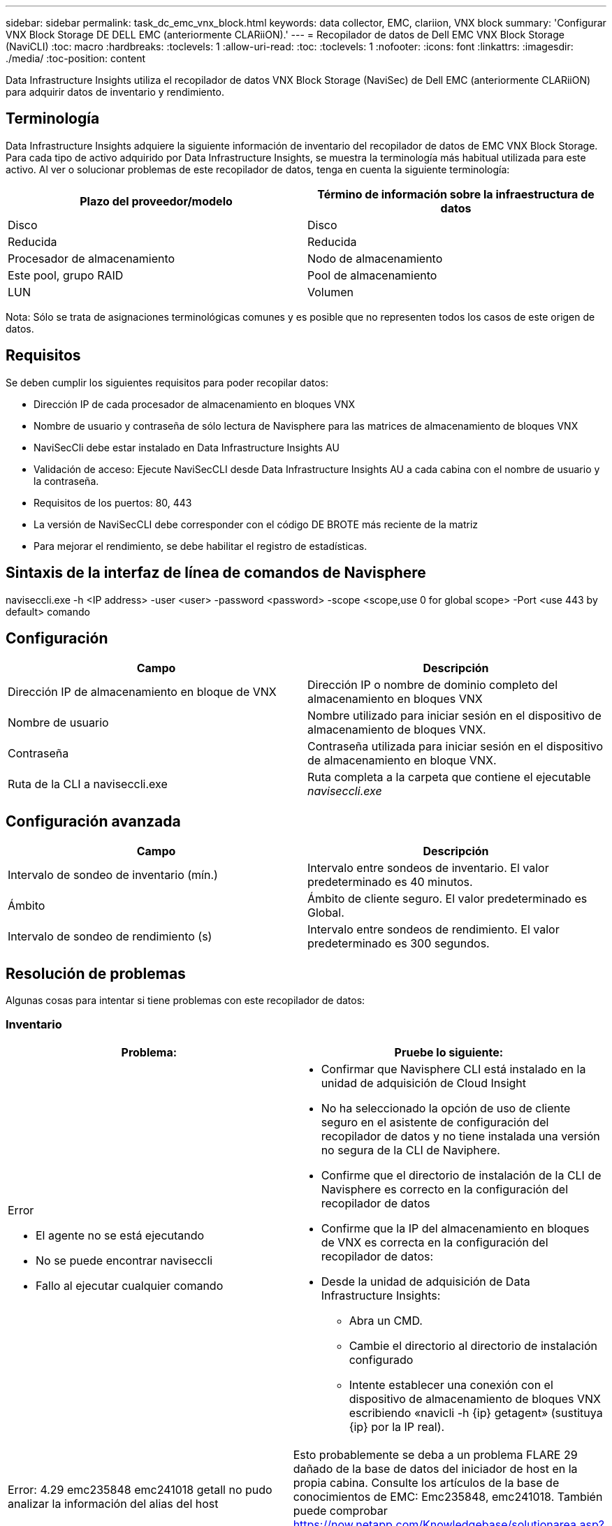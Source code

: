 ---
sidebar: sidebar 
permalink: task_dc_emc_vnx_block.html 
keywords: data collector, EMC, clariion, VNX block 
summary: 'Configurar VNX Block Storage DE DELL EMC (anteriormente CLARiiON).' 
---
= Recopilador de datos de Dell EMC VNX Block Storage (NaviCLI)
:toc: macro
:hardbreaks:
:toclevels: 1
:allow-uri-read: 
:toc: 
:toclevels: 1
:nofooter: 
:icons: font
:linkattrs: 
:imagesdir: ./media/
:toc-position: content


[role="lead"]
Data Infrastructure Insights utiliza el recopilador de datos VNX Block Storage (NaviSec) de Dell EMC (anteriormente CLARiiON) para adquirir datos de inventario y rendimiento.



== Terminología

Data Infrastructure Insights adquiere la siguiente información de inventario del recopilador de datos de EMC VNX Block Storage. Para cada tipo de activo adquirido por Data Infrastructure Insights, se muestra la terminología más habitual utilizada para este activo. Al ver o solucionar problemas de este recopilador de datos, tenga en cuenta la siguiente terminología:

[cols="2*"]
|===
| Plazo del proveedor/modelo | Término de información sobre la infraestructura de datos 


| Disco | Disco 


| Reducida | Reducida 


| Procesador de almacenamiento | Nodo de almacenamiento 


| Este pool, grupo RAID | Pool de almacenamiento 


| LUN | Volumen 
|===
Nota: Sólo se trata de asignaciones terminológicas comunes y es posible que no representen todos los casos de este origen de datos.



== Requisitos

Se deben cumplir los siguientes requisitos para poder recopilar datos:

* Dirección IP de cada procesador de almacenamiento en bloques VNX
* Nombre de usuario y contraseña de sólo lectura de Navisphere para las matrices de almacenamiento de bloques VNX
* NaviSecCli debe estar instalado en Data Infrastructure Insights AU
* Validación de acceso: Ejecute NaviSecCLI desde Data Infrastructure Insights AU a cada cabina con el nombre de usuario y la contraseña.
* Requisitos de los puertos: 80, 443
* La versión de NaviSecCLI debe corresponder con el código DE BROTE más reciente de la matriz
* Para mejorar el rendimiento, se debe habilitar el registro de estadísticas.




== Sintaxis de la interfaz de línea de comandos de Navisphere

naviseccli.exe -h <IP address> -user <user> -password <password> -scope <scope,use 0 for global scope> -Port <use 443 by default> comando



== Configuración

[cols="2*"]
|===
| Campo | Descripción 


| Dirección IP de almacenamiento en bloque de VNX | Dirección IP o nombre de dominio completo del almacenamiento en bloques VNX 


| Nombre de usuario | Nombre utilizado para iniciar sesión en el dispositivo de almacenamiento de bloques VNX. 


| Contraseña | Contraseña utilizada para iniciar sesión en el dispositivo de almacenamiento en bloque VNX. 


| Ruta de la CLI a naviseccli.exe | Ruta completa a la carpeta que contiene el ejecutable _naviseccli.exe_ 
|===


== Configuración avanzada

[cols="2*"]
|===
| Campo | Descripción 


| Intervalo de sondeo de inventario (mín.) | Intervalo entre sondeos de inventario. El valor predeterminado es 40 minutos. 


| Ámbito | Ámbito de cliente seguro. El valor predeterminado es Global. 


| Intervalo de sondeo de rendimiento (s) | Intervalo entre sondeos de rendimiento. El valor predeterminado es 300 segundos. 
|===


== Resolución de problemas

Algunas cosas para intentar si tiene problemas con este recopilador de datos:



=== Inventario

[cols="2a, 2a"]
|===
| Problema: | Pruebe lo siguiente: 


 a| 
Error

* El agente no se está ejecutando
* No se puede encontrar naviseccli
* Fallo al ejecutar cualquier comando

 a| 
* Confirmar que Navisphere CLI está instalado en la unidad de adquisición de Cloud Insight
* No ha seleccionado la opción de uso de cliente seguro en el asistente de configuración del recopilador de datos y no tiene instalada una versión no segura de la CLI de Naviphere.
* Confirme que el directorio de instalación de la CLI de Navisphere es correcto en la configuración del recopilador de datos
* Confirme que la IP del almacenamiento en bloques de VNX es correcta en la configuración del recopilador de datos:
* Desde la unidad de adquisición de Data Infrastructure Insights:
+
** Abra un CMD.
** Cambie el directorio al directorio de instalación configurado
** Intente establecer una conexión con el dispositivo de almacenamiento de bloques VNX escribiendo «navicli -h {ip} getagent» (sustituya {ip} por la IP real).






 a| 
Error: 4.29 emc235848 emc241018 getall no pudo analizar la información del alias del host
 a| 
Esto probablemente se deba a un problema FLARE 29 dañado de la base de datos del iniciador de host en la propia cabina. Consulte los artículos de la base de conocimientos de EMC: Emc235848, emc241018. También puede comprobar https://now.netapp.com/Knowledgebase/solutionarea.asp?id=kb58128[]



 a| 
Error: No se pueden recuperar los meta LUN. Error al ejecutar java -jar navicli.jar
 a| 
* Modificar la configuración del recopilador de datos para usar el cliente seguro (recomendado)
* Instale navicli.jar en la ruta de la CLI de navicli.exe O naviseccli.exe
* Nota: navicli.jar está en desuso a partir de la versión 6,26 de EMC Navisphere
* El navicli.jar puede estar disponible en \http://powerlink.emc.com




 a| 
Error: Los pools de almacenamiento no notifican los discos en Service Processor en la dirección IP configurada
 a| 
Configure el recopilador de datos con las dos IP de Service Processor, separadas por una coma



 a| 
Error: Error de revisión no coincidente
 a| 
* Esto suele deberse a la actualización del firmware en el dispositivo de almacenamiento de bloques VNX, pero no a la actualización de la instalación de NaviCLI.exe. Esto también puede deberse a que haya dispositivos diferentes con distintas firmwares, pero sólo una CLI instalada (con una versión de firmware diferente).
* Compruebe que el dispositivo y el host ejecutan versiones idénticas del software:
+
** En la unidad de adquisición de información sobre la infraestructura de datos, abra una ventana de línea de comandos
** Cambie el directorio al directorio de instalación configurado
** Establezca una conexión con el dispositivo CLARiiON escribiendo «navicli -h <ip> getagent».
** Busque el número de versión en el primer par de líneas. Ejemplo: “Agente Rev: 6.16.2 (0,1)”
** Busque y compare la versión en la primera línea. Ejemplo: “Navisphere CLI Revisión 6.07.00.04.07”






 a| 
Error: Configuración no compatible: No hay puertos Fibre Channel
 a| 
El dispositivo no está configurado con ningún puerto Fibre Channel. Actualmente, solo se admiten las configuraciones de FC. Compruebe que esta versión/firmware sea compatible.

|===
Puede encontrar información adicional en link:concept_requesting_support.html["Soporte técnico"] o en la link:reference_data_collector_support_matrix.html["Matriz de compatibilidad de recopilador de datos"].
